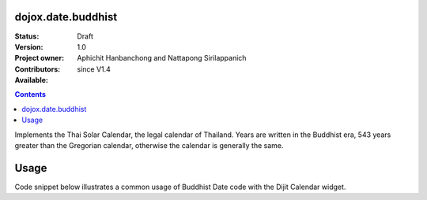 .. _dojox/date/buddhist:

===================
dojox.date.buddhist
===================

:Status: Draft
:Version: 1.0
:Project owner: 
:Contributors: Aphichit Hanbanchong and Nattapong Sirilappanich
:Available: since V1.4

.. contents ::
  :depth: 2

Implements the Thai Solar Calendar, the legal calendar of Thailand.  Years are written in the Buddhist era, 543 years greater than the Gregorian calendar, otherwise the calendar is generally the same.

=====
Usage
=====

Code snippet below illustrates a common usage of Buddhist Date code with the Dijit Calendar widget.

.. js ::
 
  <script type="text/javascript">
    dojo.require("dojox.date.buddhist");
    dojo.require("dojox.date.buddhist.Date");
    dojo.require("dojox.date.buddhist.locale");
  </script>
  <html><title>Thai Solar calendar</title><body>
    <input name="thaical"
       value="2009-03-10"
       dojoType="dijit.form.DateTextBox"
       datePackage = "dojox.date.buddhist"
    >
  </body></html>
